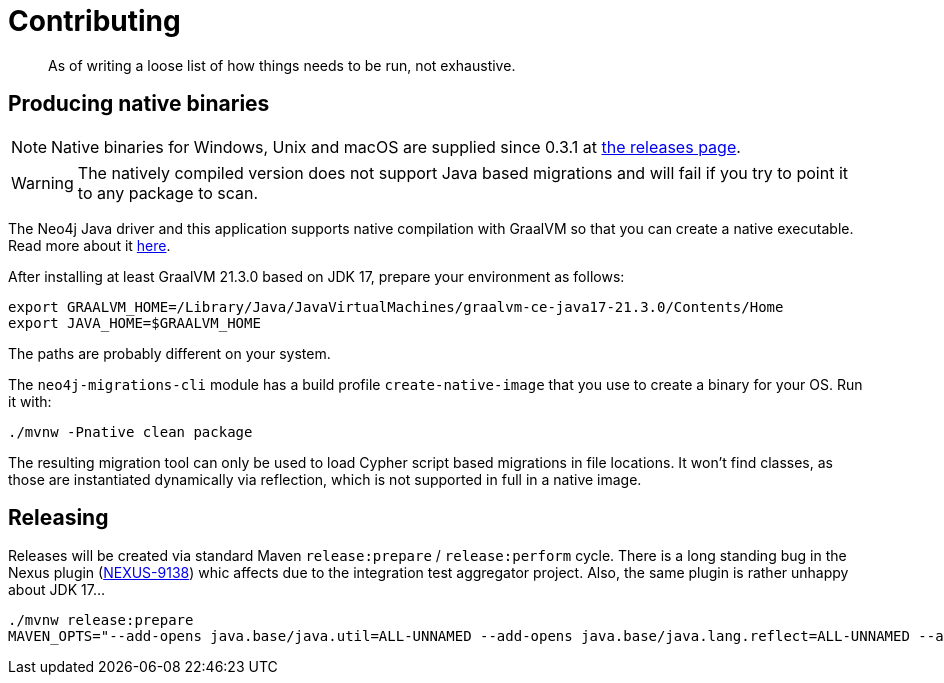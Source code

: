 = Contributing

[abstract]
--
As of writing a loose list of how things needs to be run, not exhaustive.
--

== Producing native binaries

NOTE: Native binaries for Windows, Unix and macOS are supplied since 0.3.1 at https://github.com/michael-simons/neo4j-migrations/releases[the releases page].

WARNING: The natively compiled version does not support Java based migrations and will fail if you try to point it to any package to scan.

The Neo4j Java driver and this application supports native compilation with GraalVM so that you can create a native executable.
Read more about it https://www.graalvm.org/docs/reference-manual/native-image/[here].

After installing at least GraalVM 21.3.0 based on JDK 17, prepare your environment as follows:

[source,console,subs="verbatim,attributes"]
----
export GRAALVM_HOME=/Library/Java/JavaVirtualMachines/graalvm-ce-java17-21.3.0/Contents/Home
export JAVA_HOME=$GRAALVM_HOME
----

The paths are probably different on your system.

The `neo4j-migrations-cli` module has a build profile `create-native-image` that you use to create a binary for your OS.
Run it with:

[source,console,subs="verbatim,attributes"]
----
./mvnw -Pnative clean package
----

The resulting migration tool can only be used to load Cypher script based migrations in file locations.
It won't find classes, as those are instantiated dynamically via reflection, which is not supported in full in a native image.

== Releasing

Releases will be created via standard Maven `release:prepare` / `release:perform` cycle.
There is a long standing bug in the Nexus plugin (https://issues.sonatype.org/browse/NEXUS-9138[NEXUS-9138]) whic affects
due to the integration test aggregator project.
Also, the same plugin is rather unhappy about JDK 17…

[source,bash]
----
./mvnw release:prepare
MAVEN_OPTS="--add-opens java.base/java.util=ALL-UNNAMED --add-opens java.base/java.lang.reflect=ALL-UNNAMED --add-opens java.base/java.text=ALL-UNNAMED --add-opens java.desktop/java.awt.font=ALL-UNNAMED" ./mvnw release:perform
----

